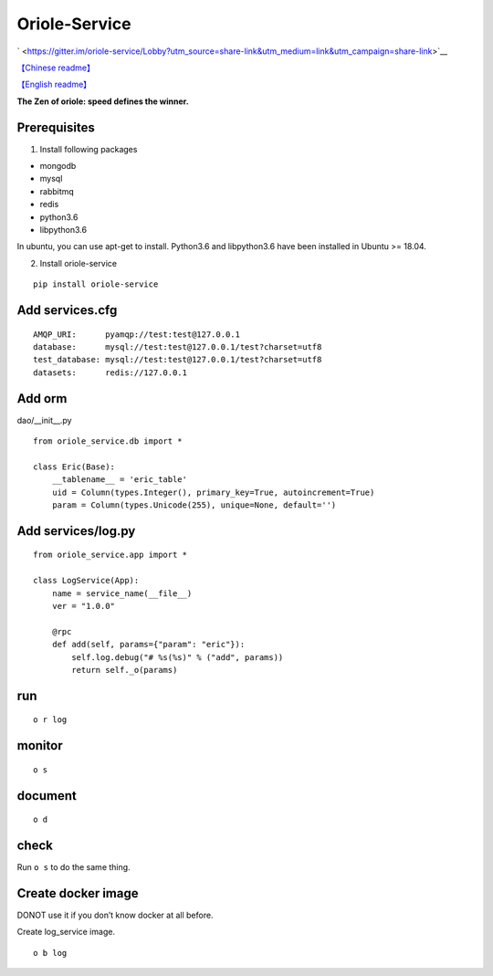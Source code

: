 Oriole-Service
==============

` <https://gitter.im/oriole-service/Lobby?utm_source=share-link&utm_medium=link&utm_campaign=share-link>`__

`【Chinese
readme】 <https://zhouxiaoxiang.top/2019/01/05/microservice/>`__

`【English
readme】 <https://github.com/zhouxiaoxiang/oriole-service/blob/master/README.md>`__

**The Zen of oriole: speed defines the winner.**

Prerequisites
-------------

1. Install following packages

-  mongodb
-  mysql
-  rabbitmq
-  redis
-  python3.6
-  libpython3.6

In ubuntu, you can use apt-get to install. Python3.6 and libpython3.6
have been installed in Ubuntu >= 18.04.

2. Install oriole-service

::

     pip install oriole-service

Add services.cfg
----------------

::

   AMQP_URI:      pyamqp://test:test@127.0.0.1                  
   database:      mysql://test:test@127.0.0.1/test?charset=utf8
   test_database: mysql://test:test@127.0.0.1/test?charset=utf8
   datasets:      redis://127.0.0.1

Add orm
-------

dao/__init__.py

::

   from oriole_service.db import *

   class Eric(Base):
       __tablename__ = 'eric_table'
       uid = Column(types.Integer(), primary_key=True, autoincrement=True)
       param = Column(types.Unicode(255), unique=None, default='')

Add services/log.py
-------------------

::

   from oriole_service.app import *

   class LogService(App):
       name = service_name(__file__)
       ver = "1.0.0"

       @rpc
       def add(self, params={"param": "eric"}):
           self.log.debug("# %s(%s)" % ("add", params))
           return self._o(params)

run
---

::

     o r log

monitor
-------

::

     o s

|image0|

document
--------

::

     o d

check
-----

Run ``o s`` to do the same thing.

|image1|

Create docker image
-------------------

DONOT use it if you don’t know docker at all before.

Create log_service image.

::

     o b log

.. |image0| image:: https://github.com/zhouxiaoxiang/oriole-service/raw/master/docs/run.gif
.. |image1| image:: https://github.com/zhouxiaoxiang/oriole-service/raw/master/docs/check_service.gif

